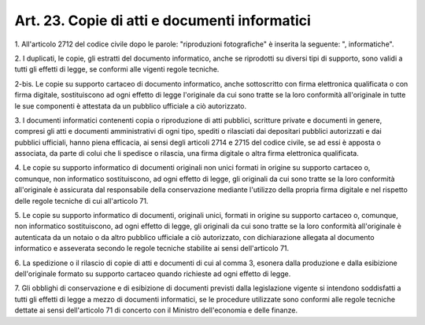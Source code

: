 .. _art23:

Art. 23. Copie di atti e documenti informatici
^^^^^^^^^^^^^^^^^^^^^^^^^^^^^^^^^^^^^^^^^^^^^^



1\. All'articolo 2712 del codice civile dopo le parole: "riproduzioni fotografiche" è inserita la seguente: ", informatiche".

2\. I duplicati, le copie, gli estratti del documento informatico, anche se riprodotti su diversi tipi di supporto, sono validi a tutti gli effetti di legge, se conformi alle vigenti regole tecniche.

2-bis\. Le copie su supporto cartaceo di documento informatico, anche sottoscritto con firma elettronica qualificata o con firma digitale, sostituiscono ad ogni effetto di legge l'originale da cui sono tratte se la loro conformità all'originale in tutte le sue componenti è attestata da un pubblico ufficiale a ciò autorizzato.

3\. I documenti informatici contenenti copia o riproduzione di atti pubblici, scritture private e documenti in genere, compresi gli atti e documenti amministrativi di ogni tipo, spediti o rilasciati dai depositari pubblici autorizzati e dai pubblici ufficiali, hanno piena efficacia, ai sensi degli articoli 2714 e 2715 del codice civile, se ad essi è apposta o associata, da parte di colui che li spedisce o rilascia, una firma digitale o altra firma elettronica qualificata.

4\. Le copie su supporto informatico di documenti originali non unici formati in origine su supporto cartaceo o, comunque, non informatico sostituiscono, ad ogni effetto di legge, gli originali da cui sono tratte se la loro conformità all'originale è assicurata dal responsabile della conservazione mediante l'utilizzo della propria firma digitale e nel rispetto delle regole tecniche di cui all'articolo 71.

5\. Le copie su supporto informatico di documenti, originali unici, formati in origine su supporto cartaceo o, comunque, non informatico sostituiscono, ad ogni effetto di legge, gli originali da cui sono tratte se la loro conformità all'originale è autenticata da un notaio o da altro pubblico ufficiale a ciò autorizzato, con dichiarazione allegata al documento informatico e asseverata secondo le regole tecniche stabilite ai sensi dell'articolo 71.

6\. La spedizione o il rilascio di copie di atti e documenti di cui al comma 3, esonera dalla produzione e dalla esibizione dell'originale formato su supporto cartaceo quando richieste ad ogni effetto di legge.

7\. Gli obblighi di conservazione e di esibizione di documenti previsti dalla legislazione vigente si intendono soddisfatti a tutti gli effetti di legge a mezzo di documenti informatici, se le procedure utilizzate sono conformi alle regole tecniche dettate ai sensi dell'articolo 71 di concerto con il Ministro dell'economia e delle finanze.



